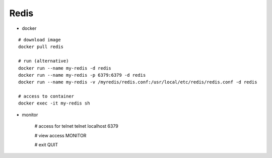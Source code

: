 Redis
------

* docker
::

    # download image
    docker pull redis

    # run (alternative)
    docker run --name my-redis -d redis
    docker run --name my-redis -p 6379:6379 -d redis
    docker run --name my-redis -v /myredis/redis.conf:/usr/local/etc/redis/redis.conf -d redis

    # access to container
    docker exec -it my-redis sh


* monitor

    # access for telnet
    telnet localhost 6379

    # view access
    MONITOR

    # exit
    QUIT